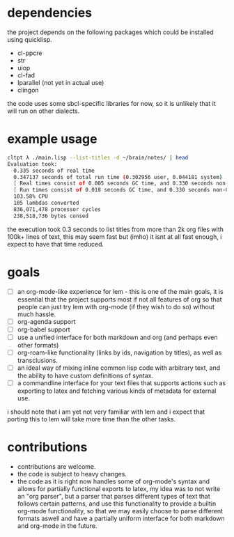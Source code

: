 * dependencies
the project depends on the following packages which could be installed using quicklisp.

- cl-ppcre
- str
- uiop
- cl-fad
- lparallel (not yet in actual use)
- clingon

the code uses some sbcl-specific libraries for now, so it is unlikely that it will run on other dialects.

* example usage
#+begin_src sh :eval no
  cltpt λ ./main.lisp --list-titles -d ~/brain/notes/ | head
  Evaluation took:
    0.335 seconds of real time
    0.347137 seconds of total run time (0.302956 user, 0.044181 system)
    [ Real times consist of 0.005 seconds GC time, and 0.330 seconds non-GC time. ]
    [ Run times consist of 0.018 seconds GC time, and 0.330 seconds non-GC time. ]
    103.58% CPU
    105 lambdas converted
    836,071,478 processor cycles
    238,518,736 bytes consed
#+end_src

the execution took 0.3 seconds to list titles from more than 2k org files with 100k+ lines of text, this may seem fast but (imho) it isnt at all fast enough, i expect to have that time reduced.

* goals

- [ ] an org-mode-like experience for lem - this is one of the main goals, it is essential
      that the project supports most if not all features of org so that people can just
      try lem with org-mode (if they wish to do so) without much hassle.
- [ ] org-agenda support
- [ ] org-babel support
- [ ] use a unified interface for both markdown and org (and perhaps even other formats)
- [ ] org-roam-like functionality (links by ids, navigation by titles), as well as transclusions.
- [ ] an ideal way of mixing inline common lisp code with arbitrary text, and the ability
      to have custom definitions of syntax.
- [ ] a commandline interface for your text files that supports actions such as exporting
      to latex and fetching various kinds of metadata for external use.

i should note that i am yet not very familiar with lem and i expect that porting this to lem will take more time than the other tasks.

* contributions

- contributions are welcome.
- the code is subject to heavy changes.
- the code as it is right now handles some of org-mode's syntax and allows for partially functional exports to latex, my idea was to not write an "org parser", but a parser that parses different types of text that follows certain patterns, and use this functionality to provide a builtin org-mode functionality, so that we may easily choose to parse different formats aswell and have a partially uniform interface for both markdown and org-mode in the future.